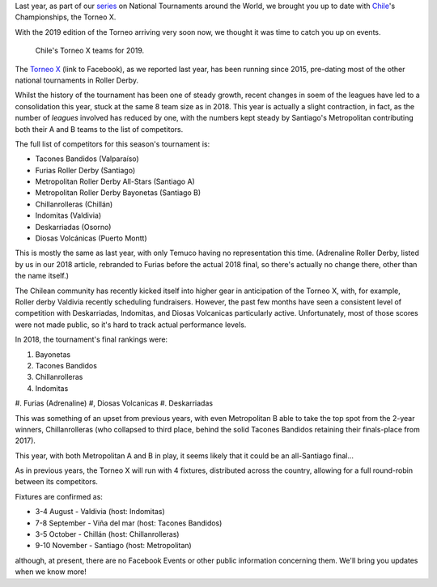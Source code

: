 .. title: Chilean National Championships 2019
.. slug: chile2019
.. date: 2019-07-24 12:30:00 UTC+01:00
.. tags: tournaments, national tournaments, chilean roller derby
.. category:
.. link:
.. description:
.. type: text
.. author: aoanla

Last year, as part of our `series`_ on National Tournaments around the World, we brought you up to date with `Chile`_'s Championships, the Torneo X.

.. _series: https://www.scottishrollerderbyblog.com/categories/tournaments2018/
.. _Chile: https://www.scottishrollerderbyblog.com/posts/2018/07/26/chilean-national-championships-2018-torneo-x-returns/

With the 2019 edition of the Torneo arriving very soon now, we thought it was time to catch you up on events.

.. figure:: /images/2019/07/chile-2019-teams.png
  :alt: map of Chile with teams competing in the two playoffs for Torneo X 2019

  Chile's Torneo X teams for 2019.

.. TEASER_END

The `Torneo X`_ (link to Facebook), as we reported last year, has been running since 2015, pre-dating most of the other national tournaments in Roller Derby.

.. _Torneo X: https://www.facebook.com/TorneoX/

Whilst the history of the tournament has been one of steady growth, recent changes in soem of the leagues have led to a consolidation this year, stuck at the same 8 team size as in 2018.
This year is actually a slight contraction, in fact, as the number of *leagues* involved has reduced by one, with the numbers kept steady by Santiago's Metropolitan contributing both their A and B teams to the list of competitors.

The full list of competitors for this season's tournament is:

- Tacones Bandidos (Valparaíso)
- Furias Roller Derby (Santiago)
- Metropolitan Roller Derby All-Stars (Santiago A)
- Metropolitan Roller Derby Bayonetas (Santiago B)
- Chillanrolleras (Chillán)
- Indomitas (Valdivia)
- Deskarriadas (Osorno)
- Diosas Volcánicas (Puerto Montt)

This is mostly the same as last year, with only Temuco having no representation this time. (Adrenaline Roller Derby, listed by us in our 2018 article, rebranded to Furias before the actual 2018 final, so there's actually no change there, other than the name itself.)

The Chilean community has recently kicked itself into higher gear in anticipation of the Torneo X, with, for example, Roller derby Valdivia recently scheduling fundraisers. However, the past few months have seen a consistent level of competition with Deskarriadas, Indomitas, and Diosas Volcanicas particularly active. Unfortunately, most of those scores were not made public, so it's hard to track actual performance levels.

In 2018, the tournament's final rankings were:

#. Bayonetas
#. Tacones Bandidos
#. Chillanrolleras
#. Indomitas
#. Furias (Adrenaline)
#, Diosas Volcanicas
#. Deskarriadas

This was something of an upset from previous years, with even Metropolitan B able to take the top spot from the 2-year winners, Chillanrolleras (who collapsed to third place, behind the solid Tacones Bandidos retaining their finals-place from 2017).

This year, with both Metropolitan A and B in play, it seems likely that it could be an all-Santiago final...

As in previous years, the Torneo X will run with 4 fixtures, distributed across the country, allowing for a full round-robin between its competitors.

Fixtures are confirmed as:

- 3-4 August - Valdivia (host: Indomitas)
- 7-8 September - Viña del mar (host: Tacones Bandidos)
- 3-5 October - Chillán (host: Chillanrolleras)
- 9-10 November - Santiago (host: Metropolitan)

although, at present, there are no Facebook Events or other public information concerning them.
We'll bring you updates when we know more!

